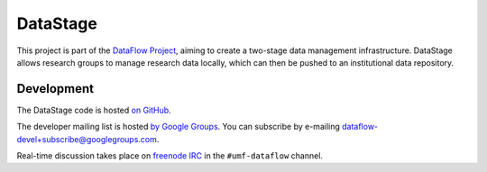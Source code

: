 DataStage
=========

This project is part of the `DataFlow Project <http://www.dataflow.ox.ac.uk/>`_,
aiming to create a two-stage data management infrastructure. DataStage allows
research groups to manage research data locally, which can then be pushed to
an institutional data repository.

Development
-----------

The DataStage code is hosted `on GitHub
<https://github.com/dataflow/DataStage>`_.

The developer mailing list is hosted `by Google Groups
<http://groups.google.com/group/dataflow-devel>`_. You can subscribe by
e-mailing `dataflow-devel+subscribe@googlegroups.com
<mailto:dataflow-devel+subscribe@googlegroups.com>`_.

Real-time discussion takes place on `freenode IRC
<http://freenode.net/using_the_network.shtml>`_ in the ``#umf-dataflow``
channel.

